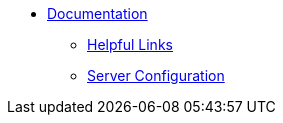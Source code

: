 * xref:index.adoc[Documentation]
** xref:helpful-links.adoc[Helpful Links]
** xref:server-config.adoc[Server Configuration]
